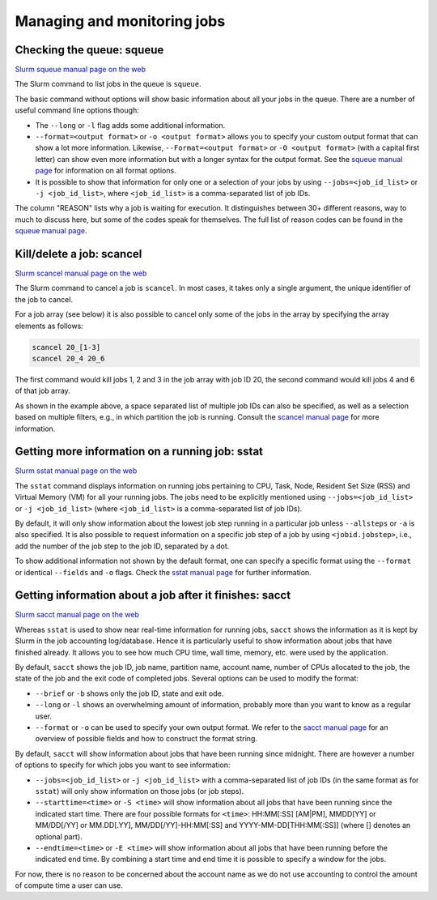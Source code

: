 .. _job management:

Managing and monitoring jobs
============================

Checking the queue: squeue
--------------------------

`Slurm squeue manual page on the web <https://slurm.schedmd.com/squeue.html>`_

The Slurm command to list jobs in the queue is ``squeue``.

The basic command without options will show basic information about all your jobs in the queue.
There are a number of useful command line options though:

* The ``--long`` or ``-l`` flag adds some additional information.
* ``--format=<output format>`` or ``-o <output format>`` allows you to specify
  your custom output format that can show a lot more information. Likewise,
  ``--Format=<output format>`` or ``-O <output format>`` (with a capital first letter)
  can show even more
  information but with a longer syntax for the output format. See the
  `squeue manual page <https://slurm.schedmd.com/squeue.html>`_ for information
  on all format options.
* It is possible to show that information for only one or a selection of your
  jobs by using ``--jobs=<job_id_list>`` or ``-j <job_id_list>``, where ``<job_id_list>``
  is a comma-separated list of job IDs.

The column "REASON" lists why a job is waiting for execution. It distinguishes between
30+ different reasons, way to much to discuss here, but some of the codes speak for
themselves. The full list of reason codes can be found in the
`squeue manual page <https://slurm.schedmd.com/squeue.html>`_.


Kill/delete a job: scancel
--------------------------

`Slurm scancel manual page on the web <https://slurm.schedmd.com/scancel.html>`_

The Slurm command to cancel a job is ``scancel``. In most cases, it takes only a
single argument, the unique identifier of the job to cancel.

For a job array (see below) it is also possible to cancel only some of the jobs in
the array by specifying the array elements as follows:

.. code:: bash

   scancel 20_[1-3]
   scancel 20_4 20_6

The first command would kill jobs 1, 2 and 3 in the job array with job ID 20,
the second command would kill jobs 4 and 6 of that job array.

As shown in the example above, a space separated list of multiple job IDs can also
be specified, as well as a selection based on multiple filters, e.g., in which partition
the job is running. Consult the `scancel manual page <https://slurm.schedmd.com/scancel.html>`_
for more information.

Getting more information on a running job: sstat
------------------------------------------------

`Slurm sstat manual page on the web <https://slurm.schedmd.com/sstat.html>`_

The ``sstat`` command displays information on running jobs pertaining to CPU, Task,
Node, Resident Set Size (RSS) and Virtual Memory (VM) for all your running jobs.
The jobs need to be explicitly mentioned using ``--jobs=<job_id_list>`` or
``-j <job_id_list>`` (where ``<job_id_list>`` is a comma-separated list of job IDs).

By default, it will only show information about the lowest job step running in
a particular job unless ``--allsteps`` or ``-a`` is also specified.
It is also possible to request information on a specific job step of a job
by using ``<jobid.jobstep>``, i.e., add the number of the job step to the
job ID, separated by a dot.

To show additional information not shown by the default format, one can
specify a specific format using the ``--format`` or identical ``--fields``
and ``-o`` flags.  Check the `sstat manual page <https://slurm.schedmd.com/sstat.html>`_
for further information.


Getting information about a job after it finishes: sacct
--------------------------------------------------------

`Slurm sacct manual page on the web <https://slurm.schedmd.com/sacct.html>`_

Whereas ``sstat`` is used to show near real-time information for running jobs,
``sacct`` shows the information as it is kept by Slurm in the job accounting
log/database. Hence it is particularly useful to show information about jobs
that have finished already. It allows you to see how much CPU time, wall time,
memory, etc. were used by the application.

By default, ``sacct`` shows the job ID, job name, partition name, account name,
number of CPUs allocated to the job, the state of the job and the exit code
of completed jobs. Several options can be used to modify the format:

* ``--brief`` or ``-b`` shows only the job ID, state and exit ode.
* ``--long`` or ``-l`` shows an overwhelming amount of information, probably more than you
  want to know as a regular user.
* ``--format`` or ``-o`` can be used to specify your own output format. We refer
  to the `sacct manual page <https://slurm.schedmd.com/sacct.html>`_ for an overview of
  possible fields and how to construct the format string.

By default, ``sacct`` will show information about jobs that have been running
since midnight. There are however a number of options to specify for which jobs
you want to see information:

* ``--jobs=<job_id_list>`` or ``-j <job_id_list>`` with a comma-separated list of job IDs
  (in the same format as for ``sstat``) will only show information on those jobs
  (or job steps).
* ``--starttime=<time>`` or ``-S <time>`` will show information about all jobs that
  have been running since the indicated start time. There are four possible
  formats for ``<time>``: HH:MM[:SS] [AM|PM], MMDD[YY] or MM/DD[/YY] or MM.DD[.YY],
  MM/DD[/YY]-HH:MM[:SS] and YYYY-MM-DD[THH:MM[:SS]] (where [] denotes an optional
  part).
* ``--endtime=<time>`` or ``-E <time>`` will show information about all jobs that
  have been running before the indicated end time. By combining a start time and
  end time it is possible to specify a window for the jobs.

For now, there is no reason to be concerned about the account name as we do not use
accounting to control the amount of compute time a user can use.

